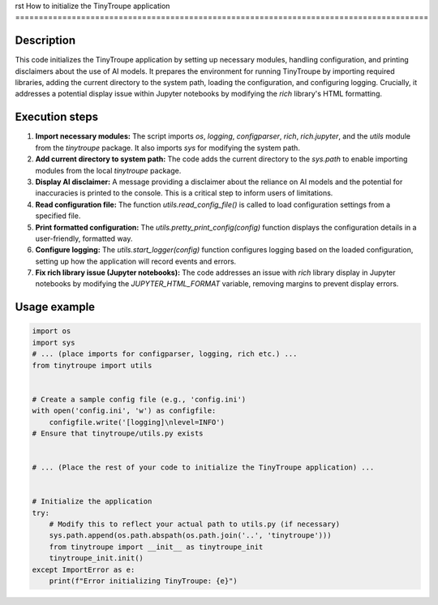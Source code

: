 rst
How to initialize the TinyTroupe application
========================================================================================

Description
-------------------------
This code initializes the TinyTroupe application by setting up necessary modules, handling configuration, and printing disclaimers about the use of AI models. It prepares the environment for running TinyTroupe by importing required libraries, adding the current directory to the system path, loading the configuration, and configuring logging.  Crucially, it addresses a potential display issue within Jupyter notebooks by modifying the `rich` library's HTML formatting.

Execution steps
-------------------------
1. **Import necessary modules:** The script imports `os`, `logging`, `configparser`, `rich`, `rich.jupyter`, and the `utils` module from the `tinytroupe` package. It also imports `sys` for modifying the system path.
2. **Add current directory to system path:** The code adds the current directory to the `sys.path` to enable importing modules from the local `tinytroupe` package.
3. **Display AI disclaimer:** A message providing a disclaimer about the reliance on AI models and the potential for inaccuracies is printed to the console.  This is a critical step to inform users of limitations.
4. **Read configuration file:** The function `utils.read_config_file()` is called to load configuration settings from a specified file.
5. **Print formatted configuration:** The `utils.pretty_print_config(config)` function displays the configuration details in a user-friendly, formatted way.
6. **Configure logging:** The `utils.start_logger(config)` function configures logging based on the loaded configuration, setting up how the application will record events and errors.
7. **Fix rich library issue (Jupyter notebooks):** The code addresses an issue with `rich` library display in Jupyter notebooks by modifying the `JUPYTER_HTML_FORMAT` variable, removing margins to prevent display errors.


Usage example
-------------------------
.. code-block:: python

    import os
    import sys
    # ... (place imports for configparser, logging, rich etc.) ...
    from tinytroupe import utils


    # Create a sample config file (e.g., 'config.ini')
    with open('config.ini', 'w') as configfile:
        configfile.write('[logging]\nlevel=INFO')
    # Ensure that tinytroupe/utils.py exists


    # ... (Place the rest of your code to initialize the TinyTroupe application) ...


    # Initialize the application
    try:
        # Modify this to reflect your actual path to utils.py (if necessary)
        sys.path.append(os.path.abspath(os.path.join('..', 'tinytroupe')))
        from tinytroupe import __init__ as tinytroupe_init
        tinytroupe_init.init()
    except ImportError as e:
        print(f"Error initializing TinyTroupe: {e}")